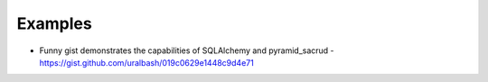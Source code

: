 Examples
========

* Funny gist demonstrates the capabilities of SQLAlchemy and pyramid_sacrud - `<https://gist.github.com/uralbash/019c0629e1448c9d4e71>`_
